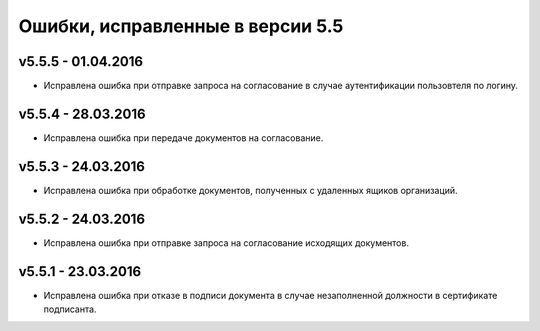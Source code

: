 ﻿Ошибки, исправленные в версии 5.5
=====================================

v5.5.5 - 01.04.2016
-----------------------

- Исправлена ошибка при отправке запроса на согласование в случае аутентификации пользовтеля по логину.


v5.5.4 - 28.03.2016
-----------------------

- Исправлена ошибка при передаче документов на согласование.


v5.5.3 - 24.03.2016
-----------------------

- Исправлена ошибка при обработке документов, полученных с удаленных ящиков организаций.


v5.5.2 - 24.03.2016
-----------------------

- Исправлена ошибка при отправке запроса на согласование исходящих документов.


v5.5.1 - 23.03.2016
-----------------------

- Исправлена ошибка при отказе в подписи документа в случае незаполненной должности в сертификате подписанта.
